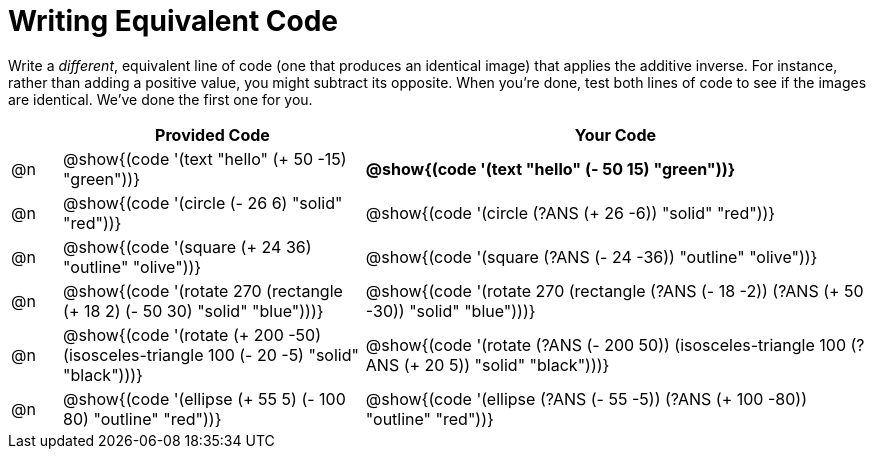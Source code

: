 [.landscape]
= Writing Equivalent Code

++++
<style>
body.workbookpage .studentAnswerMedium { min-width: 70pt; }
body.workbookpage .studentAnswerShort { min-width: 30pt; }
</style>
++++

Write a __different__,  equivalent line of code (one that produces an identical image) that applies the additive inverse. For instance, rather than adding a positive value, you might subtract its opposite. When you're done, test both lines of code to see if the images are identical. We've done the first one for you.

[.FillVerticalSpace,cols="^.^1, .^6, .^10", stripes="none", options="header"]
|===


|
| Provided Code
| Your Code

| @n
| @show{(code '(text "hello" (+ 50 -15) "green"))}
| *@show{(code '(text "hello" (- 50 15) "green"))}*

| @n
| @show{(code '(circle (- 26 6) "solid" "red"))}
| @show{(code '(circle (?ANS (+ 26 -6)) "solid" "red"))}


| @n
| @show{(code '(square (+ 24 36) "outline" "olive"))}
|  @show{(code '(square (?ANS (- 24 -36)) "outline" "olive"))}

| @n
| @show{(code '(rotate 270 (rectangle (+ 18 2) (- 50 30) "solid" "blue")))}
| @show{(code '(rotate 270 (rectangle (?ANS (- 18 -2)) (?ANS (+ 50 -30)) "solid" "blue")))}

| @n
| @show{(code '(rotate (+ 200 -50) (isosceles-triangle 100 (- 20 -5) "solid" "black")))}
| @show{(code '(rotate (?ANS (- 200 50)) (isosceles-triangle 100 (?ANS (+ 20 5)) "solid" "black")))}


| @n
| @show{(code '(ellipse (+ 55 5) (- 100 80) "outline" "red"))}
| @show{(code '(ellipse (?ANS (- 55 -5)) (?ANS (+ 100 -80)) "outline" "red"))}

|===

